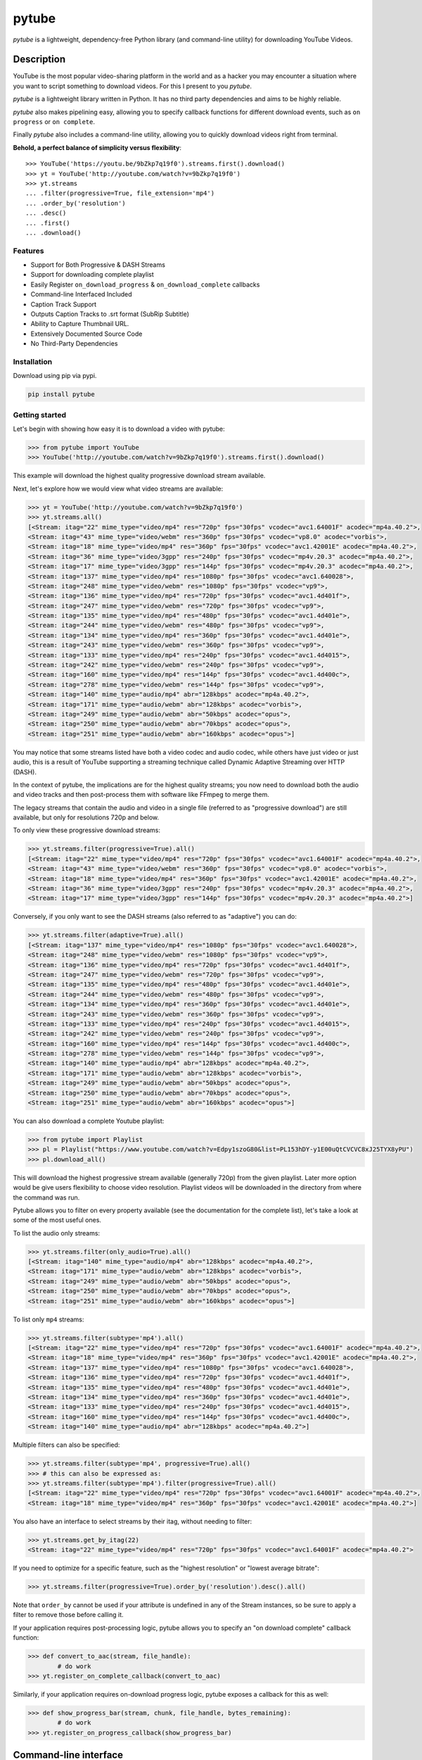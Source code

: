 ======
pytube
======

.. image:: https://img.shields.io/pypi/v/pytube.svg
  :alt: Pypi
  :target: https://pypi.python.org/pypi/pytube/

.. image:: https://travis-ci.org/nficano/pytube.svg?branch=master
   :alt: Build status
   :target: https://travis-ci.org/nficano/pytube

.. image:: https://readthedocs.org/projects/python-pytube/badge/?version=latest
  :alt: Documentation Status
  :target: http://python-pytube.readthedocs.io/en/latest/?badge=latest

.. image:: https://coveralls.io/repos/github/nficano/pytube/badge.svg?branch=master#23e6f7ac56dd3bde
  :alt: Code Coverage
  :target: https://coveralls.io/github/nficano/pytube?branch=master

.. image:: https://img.shields.io/pypi/pyversions/pytube.svg
  :alt: Python Versions
  :target: https://pypi.python.org/pypi/pytube/

*pytube* is a lightweight, dependency-free Python library (and command-line utility) for downloading YouTube Videos.

Description
===========

YouTube is the most popular video-sharing platform in the world and as a hacker you may encounter a situation where you want to script something to download videos.  For this I present to you *pytube*.

*pytube* is a lightweight library written in Python. It has no third party dependencies and aims to be highly reliable.

*pytube* also makes pipelining easy, allowing you to specify callback functions for different download events, such as  ``on progress`` or ``on complete``.

Finally *pytube* also includes a command-line utility, allowing you to quickly download videos right from terminal.

**Behold, a perfect balance of simplicity versus flexibility**::

    >>> YouTube('https://youtu.be/9bZkp7q19f0').streams.first().download()
    >>> yt = YouTube('http://youtube.com/watch?v=9bZkp7q19f0')
    >>> yt.streams
    ... .filter(progressive=True, file_extension='mp4')
    ... .order_by('resolution')
    ... .desc()
    ... .first()
    ... .download()

Features
--------

- Support for Both Progressive & DASH Streams
- Support for downloading complete playlist
- Easily Register ``on_download_progress`` & ``on_download_complete`` callbacks
- Command-line Interfaced Included
- Caption Track Support
- Outputs Caption Tracks to .srt format (SubRip Subtitle)
- Ability to Capture Thumbnail URL.
- Extensively Documented Source Code
- No Third-Party Dependencies

Installation
------------

Download using pip via pypi.

.. code-block:: bash

    pip install pytube

Getting started
---------------

Let's begin with showing how easy it is to download a video with pytube:

.. code-block:: python

   >>> from pytube import YouTube
   >>> YouTube('http://youtube.com/watch?v=9bZkp7q19f0').streams.first().download()

This example will download the highest quality progressive download stream available.

Next, let's explore how we would view what video streams are available:

.. code-block:: python

   >>> yt = YouTube('http://youtube.com/watch?v=9bZkp7q19f0')
   >>> yt.streams.all()
   [<Stream: itag="22" mime_type="video/mp4" res="720p" fps="30fps" vcodec="avc1.64001F" acodec="mp4a.40.2">,
   <Stream: itag="43" mime_type="video/webm" res="360p" fps="30fps" vcodec="vp8.0" acodec="vorbis">,
   <Stream: itag="18" mime_type="video/mp4" res="360p" fps="30fps" vcodec="avc1.42001E" acodec="mp4a.40.2">,
   <Stream: itag="36" mime_type="video/3gpp" res="240p" fps="30fps" vcodec="mp4v.20.3" acodec="mp4a.40.2">,
   <Stream: itag="17" mime_type="video/3gpp" res="144p" fps="30fps" vcodec="mp4v.20.3" acodec="mp4a.40.2">,
   <Stream: itag="137" mime_type="video/mp4" res="1080p" fps="30fps" vcodec="avc1.640028">,
   <Stream: itag="248" mime_type="video/webm" res="1080p" fps="30fps" vcodec="vp9">,
   <Stream: itag="136" mime_type="video/mp4" res="720p" fps="30fps" vcodec="avc1.4d401f">,
   <Stream: itag="247" mime_type="video/webm" res="720p" fps="30fps" vcodec="vp9">,
   <Stream: itag="135" mime_type="video/mp4" res="480p" fps="30fps" vcodec="avc1.4d401e">,
   <Stream: itag="244" mime_type="video/webm" res="480p" fps="30fps" vcodec="vp9">,
   <Stream: itag="134" mime_type="video/mp4" res="360p" fps="30fps" vcodec="avc1.4d401e">,
   <Stream: itag="243" mime_type="video/webm" res="360p" fps="30fps" vcodec="vp9">,
   <Stream: itag="133" mime_type="video/mp4" res="240p" fps="30fps" vcodec="avc1.4d4015">,
   <Stream: itag="242" mime_type="video/webm" res="240p" fps="30fps" vcodec="vp9">,
   <Stream: itag="160" mime_type="video/mp4" res="144p" fps="30fps" vcodec="avc1.4d400c">,
   <Stream: itag="278" mime_type="video/webm" res="144p" fps="30fps" vcodec="vp9">,
   <Stream: itag="140" mime_type="audio/mp4" abr="128kbps" acodec="mp4a.40.2">,
   <Stream: itag="171" mime_type="audio/webm" abr="128kbps" acodec="vorbis">,
   <Stream: itag="249" mime_type="audio/webm" abr="50kbps" acodec="opus">,
   <Stream: itag="250" mime_type="audio/webm" abr="70kbps" acodec="opus">,
   <Stream: itag="251" mime_type="audio/webm" abr="160kbps" acodec="opus">]

You may notice that some streams listed have both a video codec and audio codec, while others have just video or just audio, this is a result of YouTube supporting a streaming technique called Dynamic Adaptive Streaming over HTTP (DASH).

In the context of pytube, the implications are for the highest quality streams; you now need to download both the audio and video tracks and then post-process them with software like FFmpeg to merge them.

The legacy streams that contain the audio and video in a single file (referred to as "progressive download") are still available, but only for resolutions 720p and below.

To only view these progressive download streams:

.. code-block:: python

    >>> yt.streams.filter(progressive=True).all()
    [<Stream: itag="22" mime_type="video/mp4" res="720p" fps="30fps" vcodec="avc1.64001F" acodec="mp4a.40.2">,
    <Stream: itag="43" mime_type="video/webm" res="360p" fps="30fps" vcodec="vp8.0" acodec="vorbis">,
    <Stream: itag="18" mime_type="video/mp4" res="360p" fps="30fps" vcodec="avc1.42001E" acodec="mp4a.40.2">,
    <Stream: itag="36" mime_type="video/3gpp" res="240p" fps="30fps" vcodec="mp4v.20.3" acodec="mp4a.40.2">,
    <Stream: itag="17" mime_type="video/3gpp" res="144p" fps="30fps" vcodec="mp4v.20.3" acodec="mp4a.40.2">]

Conversely, if you only want to see the DASH streams (also referred to as "adaptive") you can do:

.. code-block:: python

    >>> yt.streams.filter(adaptive=True).all()
    [<Stream: itag="137" mime_type="video/mp4" res="1080p" fps="30fps" vcodec="avc1.640028">,
    <Stream: itag="248" mime_type="video/webm" res="1080p" fps="30fps" vcodec="vp9">,
    <Stream: itag="136" mime_type="video/mp4" res="720p" fps="30fps" vcodec="avc1.4d401f">,
    <Stream: itag="247" mime_type="video/webm" res="720p" fps="30fps" vcodec="vp9">,
    <Stream: itag="135" mime_type="video/mp4" res="480p" fps="30fps" vcodec="avc1.4d401e">,
    <Stream: itag="244" mime_type="video/webm" res="480p" fps="30fps" vcodec="vp9">,
    <Stream: itag="134" mime_type="video/mp4" res="360p" fps="30fps" vcodec="avc1.4d401e">,
    <Stream: itag="243" mime_type="video/webm" res="360p" fps="30fps" vcodec="vp9">,
    <Stream: itag="133" mime_type="video/mp4" res="240p" fps="30fps" vcodec="avc1.4d4015">,
    <Stream: itag="242" mime_type="video/webm" res="240p" fps="30fps" vcodec="vp9">,
    <Stream: itag="160" mime_type="video/mp4" res="144p" fps="30fps" vcodec="avc1.4d400c">,
    <Stream: itag="278" mime_type="video/webm" res="144p" fps="30fps" vcodec="vp9">,
    <Stream: itag="140" mime_type="audio/mp4" abr="128kbps" acodec="mp4a.40.2">,
    <Stream: itag="171" mime_type="audio/webm" abr="128kbps" acodec="vorbis">,
    <Stream: itag="249" mime_type="audio/webm" abr="50kbps" acodec="opus">,
    <Stream: itag="250" mime_type="audio/webm" abr="70kbps" acodec="opus">,
    <Stream: itag="251" mime_type="audio/webm" abr="160kbps" acodec="opus">]


You can also download a complete Youtube playlist:

.. code-block:: python

   >>> from pytube import Playlist
   >>> pl = Playlist("https://www.youtube.com/watch?v=Edpy1szoG80&list=PL153hDY-y1E00uQtCVCVC8xJ25TYX8yPU")
   >>> pl.download_all()

This will download the highest progressive stream available (generally 720p) from the given playlist. Later more option would be give users flexibility
to choose video resolution. Playlist videos will be downloaded in the directory from where the command was run.


Pytube allows you to filter on every property available (see the documentation for the complete list), let's take a look at some of the most useful ones.

To list the audio only streams:

.. code-block:: python

    >>> yt.streams.filter(only_audio=True).all()
    [<Stream: itag="140" mime_type="audio/mp4" abr="128kbps" acodec="mp4a.40.2">,
    <Stream: itag="171" mime_type="audio/webm" abr="128kbps" acodec="vorbis">,
    <Stream: itag="249" mime_type="audio/webm" abr="50kbps" acodec="opus">,
    <Stream: itag="250" mime_type="audio/webm" abr="70kbps" acodec="opus">,
    <Stream: itag="251" mime_type="audio/webm" abr="160kbps" acodec="opus">]


To list only ``mp4`` streams:

.. code-block:: python

    >>> yt.streams.filter(subtype='mp4').all()
    [<Stream: itag="22" mime_type="video/mp4" res="720p" fps="30fps" vcodec="avc1.64001F" acodec="mp4a.40.2">,
    <Stream: itag="18" mime_type="video/mp4" res="360p" fps="30fps" vcodec="avc1.42001E" acodec="mp4a.40.2">,
    <Stream: itag="137" mime_type="video/mp4" res="1080p" fps="30fps" vcodec="avc1.640028">,
    <Stream: itag="136" mime_type="video/mp4" res="720p" fps="30fps" vcodec="avc1.4d401f">,
    <Stream: itag="135" mime_type="video/mp4" res="480p" fps="30fps" vcodec="avc1.4d401e">,
    <Stream: itag="134" mime_type="video/mp4" res="360p" fps="30fps" vcodec="avc1.4d401e">,
    <Stream: itag="133" mime_type="video/mp4" res="240p" fps="30fps" vcodec="avc1.4d4015">,
    <Stream: itag="160" mime_type="video/mp4" res="144p" fps="30fps" vcodec="avc1.4d400c">,
    <Stream: itag="140" mime_type="audio/mp4" abr="128kbps" acodec="mp4a.40.2">]


Multiple filters can also be specified:

.. code-block:: python

    >>> yt.streams.filter(subtype='mp4', progressive=True).all()
    >>> # this can also be expressed as:
    >>> yt.streams.filter(subtype='mp4').filter(progressive=True).all()
    [<Stream: itag="22" mime_type="video/mp4" res="720p" fps="30fps" vcodec="avc1.64001F" acodec="mp4a.40.2">,
    <Stream: itag="18" mime_type="video/mp4" res="360p" fps="30fps" vcodec="avc1.42001E" acodec="mp4a.40.2">]

You also have an interface to select streams by their itag, without needing to filter:

.. code-block:: python

    >>> yt.streams.get_by_itag(22)
    <Stream: itag="22" mime_type="video/mp4" res="720p" fps="30fps" vcodec="avc1.64001F" acodec="mp4a.40.2">


If you need to optimize for a specific feature, such as the "highest resolution" or "lowest average bitrate":

.. code-block:: python

    >>> yt.streams.filter(progressive=True).order_by('resolution').desc().all()

Note that ``order_by`` cannot be used if your attribute is undefined in any of the Stream instances, so be sure to apply a filter to remove those before calling it.

If your application requires post-processing logic, pytube allows you to specify an "on download complete" callback function:

.. code-block:: python

    >>> def convert_to_aac(stream, file_handle):
            # do work
    >>> yt.register_on_complete_callback(convert_to_aac)


Similarly, if your application requires on-download progress logic, pytube exposes a callback for this as well:

.. code-block:: python

    >>> def show_progress_bar(stream, chunk, file_handle, bytes_remaining):
            # do work
    >>> yt.register_on_progress_callback(show_progress_bar)



Command-line interface
======================

pytube also ships with a tiny cli interface for downloading and probing videos.

Let's start with downloading:

.. code-block:: bash

    pytube http://youtube.com/watch?v=9bZkp7q19f0 --itag=22

To view available streams:

.. code-block:: bash

    pytube http://youtube.com/watch?v=9bZkp7q19f0 --list


Finally, if you're filing a bug report, the cli contains a switch called ``--build-playback-report``, which bundles up the state, allowing others to easily replay your issue.

